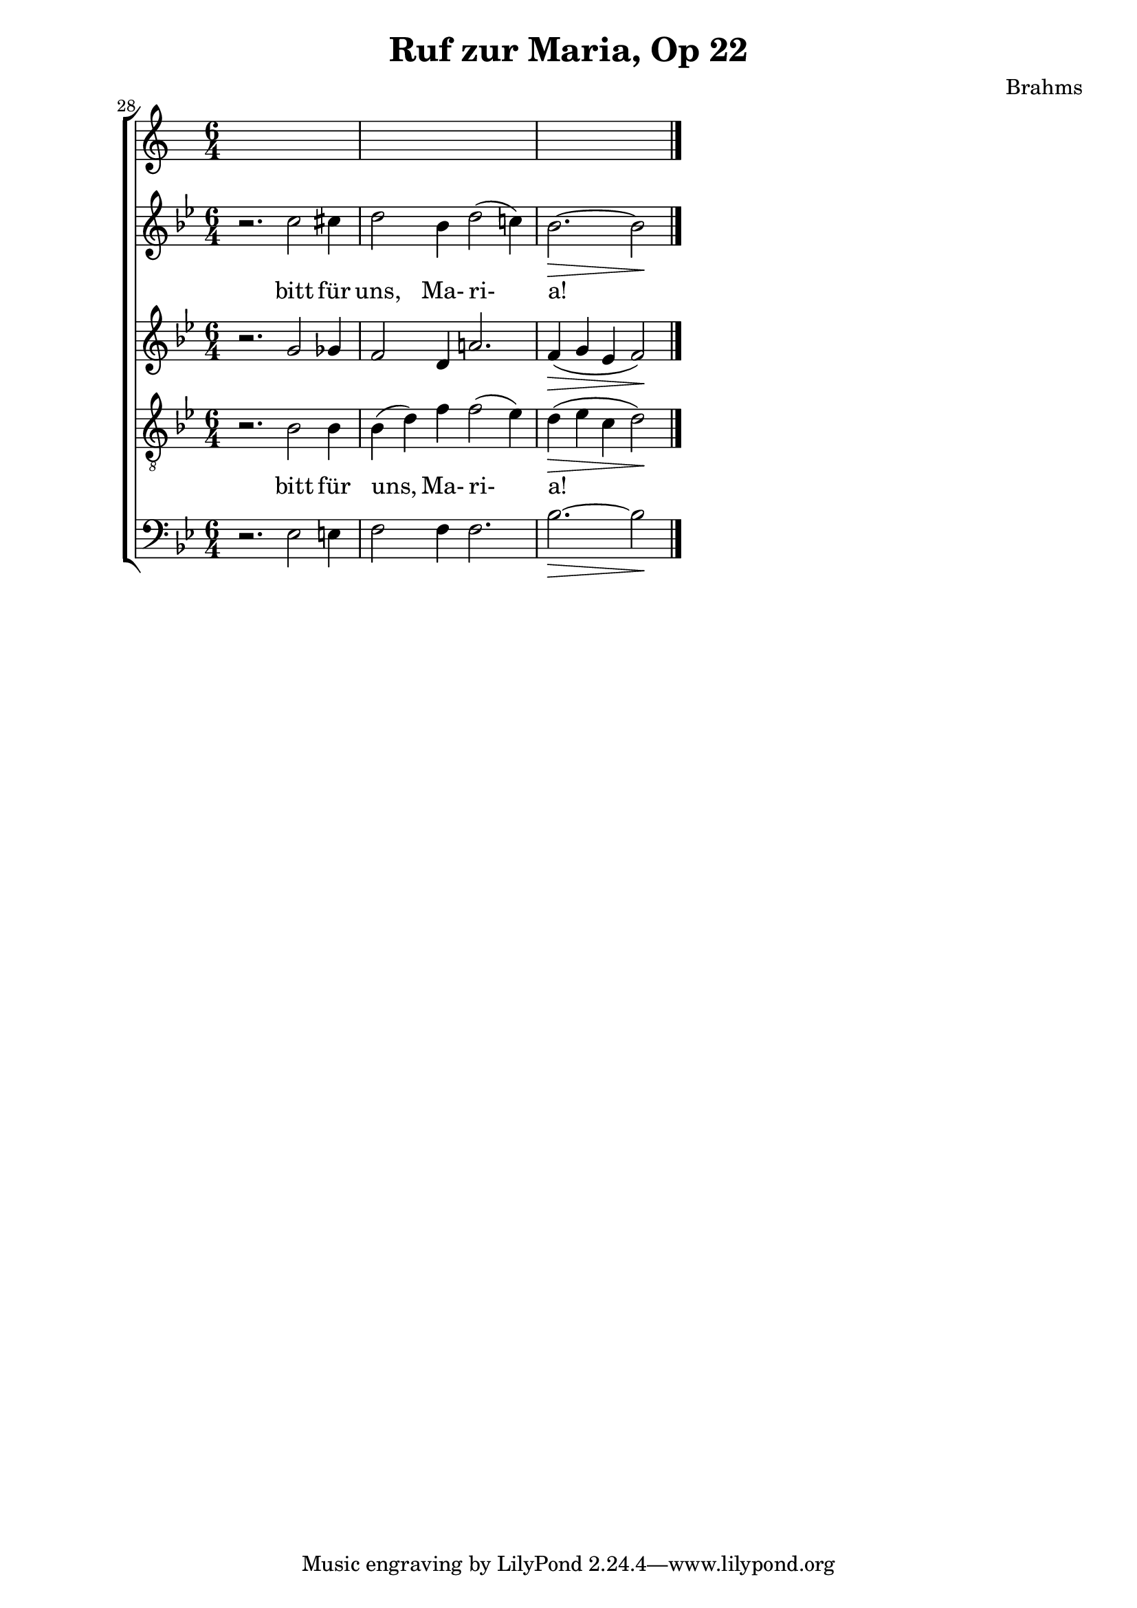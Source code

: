 \version "2.12.0"
\header {
  title = "Ruf zur Maria, Op 22"
  composer = "Brahms"
}
\new ChoirStaff {
  \set Score.currentBarNumber = #28
  \bar ""
	<<
	\new Staff \relative c''{
		\time 6/4
		\key bes \major
		r2. c2 cis4
		d2 bes4 d2( c!4)
		\partial 4*5 bes2.\> ~ bes2\!
		\bar "|."
	}
	\addlyrics { bitt für uns, Ma- ri- a! }
	
	\new Staff \relative c''{
		\key bes \major
		r2. g2 ges4
		f2 d4 a'!2.
		f4\> ( g ees f2\! )
	}
	
	\new Staff \relative c'{
		\key bes \major
		\clef "G_8"
		r2. bes2 bes4 bes( d) f f2( ees4)
		d\> ( ees c d2\!)
	}
	\addlyrics { bitt für uns, Ma- ri- a! }
	\new Staff \relative c{
		\clef bass \key bes \major
		r2. ees2 e4
		f2 f4 f2.
		bes2.\> ~ bes2\!
	}
	>>
}